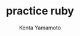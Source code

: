 #+qiita_public: publichoge
#+qiita_private: privatehoge
#+OPTIONS: ^:{}
#+STARTUP: indent nolineimages
#+TITLE: practice ruby
#+AUTHOR: Kenta Yamamoto
#+EMAIL:     (concat "doi35077@kwansei.ac.jp")
#+LANGUAGE:  jp
# +OPTIONS:   H:4 toc:t num:2
#+OPTIONS:   toc:nil
#+TAG: ruby
# +SETUPFILE: ~/.emacs.d/org-mode/theme-readtheorg.setup

[[https://hogehoge][file:../../picture/picture1.png]]

[[file:../figs/fig3.png]]

